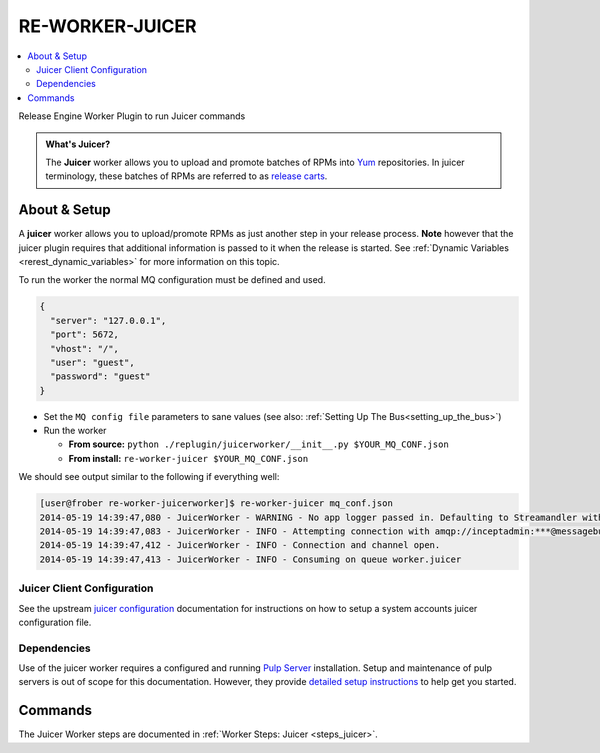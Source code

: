 .. _re_worker_juicer:

RE-WORKER-JUICER
----------------

.. contents::
   :depth: 2
   :local:


Release Engine Worker Plugin to run Juicer commands

.. admonition:: What's Juicer?

   The **Juicer** worker allows you to upload and promote batches of
   RPMs into `Yum <http://yum.baseurl.org/>`_ repositories. In juicer
   terminology, these batches of RPMs are referred to as `release
   carts
   <https://github.com/juicer/juicer/wiki/cart-json-specification>`_.


About & Setup
~~~~~~~~~~~~~

A **juicer** worker allows you to upload/promote RPMs as just another
step in your release process. **Note** however that the juicer plugin
requires that additional information is passed to it when the release
is started. See :ref:`Dynamic Variables <rerest_dynamic_variables>`
for more information on this topic.


To run the worker the normal MQ configuration must be defined and used.

.. code-block:: json

  {
    "server": "127.0.0.1",
    "port": 5672,
    "vhost": "/",
    "user": "guest",
    "password": "guest"
  }

* Set the ``MQ config file`` parameters to sane values (see also:
  :ref:`Setting Up The Bus<setting_up_the_bus>`)
* Run the worker

  * **From source:** ``python ./replugin/juicerworker/__init__.py $YOUR_MQ_CONF.json``
  * **From install:** ``re-worker-juicer $YOUR_MQ_CONF.json``


We should see output similar to the following if everything well:

.. code-block:: bash

   [user@frober re-worker-juicerworker]$ re-worker-juicer mq_conf.json
   2014-05-19 14:39:47,080 - JuicerWorker - WARNING - No app logger passed in. Defaulting to Streamandler with level INFO.
   2014-05-19 14:39:47,083 - JuicerWorker - INFO - Attempting connection with amqp://inceptadmin:***@messagebus.example.com:5672/
   2014-05-19 14:39:47,412 - JuicerWorker - INFO - Connection and channel open.
   2014-05-19 14:39:47,413 - JuicerWorker - INFO - Consuming on queue worker.juicer


Juicer Client Configuration
```````````````````````````
See the upstream `juicer configuration
<https://github.com/juicer/juicer/blob/master/docs/markdown/config.md>`_
documentation for instructions on how to setup a system accounts
juicer configuration file.


Dependencies
````````````
Use of the juicer worker requires a configured and running `Pulp
Server <http://www.pulpproject.org/>`_ installation. Setup and
maintenance of pulp servers is out of scope for this
documentation. However, they provide `detailed setup instructions
<https://pulp-user-guide.readthedocs.org/en/pulp-2.3/installation.html>`_
to help get you started.


Commands
~~~~~~~~

The Juicer Worker steps are documented in :ref:`Worker Steps: Juicer <steps_juicer>`.
